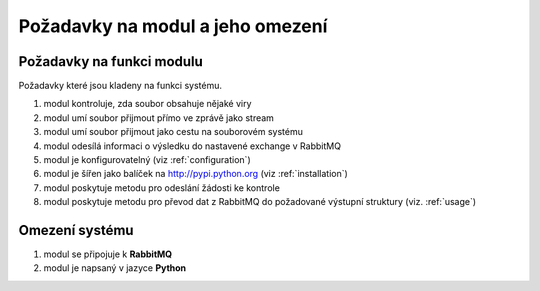 Požadavky na modul a jeho omezení
----------------------------------------------------------------------------------------------------

Požadavky na funkci modulu
...................................................

Požadavky které jsou kladeny na funkci systému.

#. modul kontroluje, zda soubor obsahuje nějaké viry
#. modul umí soubor přijmout přímo ve zprávě jako stream
#. modul umí soubor přijmout jako cestu na souborovém systému
#. modul odesílá informaci o výsledku do nastavené exchange v RabbitMQ
#. modul je konfigurovatelný (viz :ref:`configuration`)
#. modul je šířen jako balíček na http://pypi.python.org (viz :ref:`installation`)
#. modul poskytuje metodu pro odeslání žádosti ke kontrole
#. modul poskytuje metodu pro převod dat z RabbitMQ do
   požadované výstupní struktury (viz. :ref:`usage`)

Omezení systému
............................

#. modul se připojuje k **RabbitMQ**
#. modul je napsaný v jazyce **Python**
